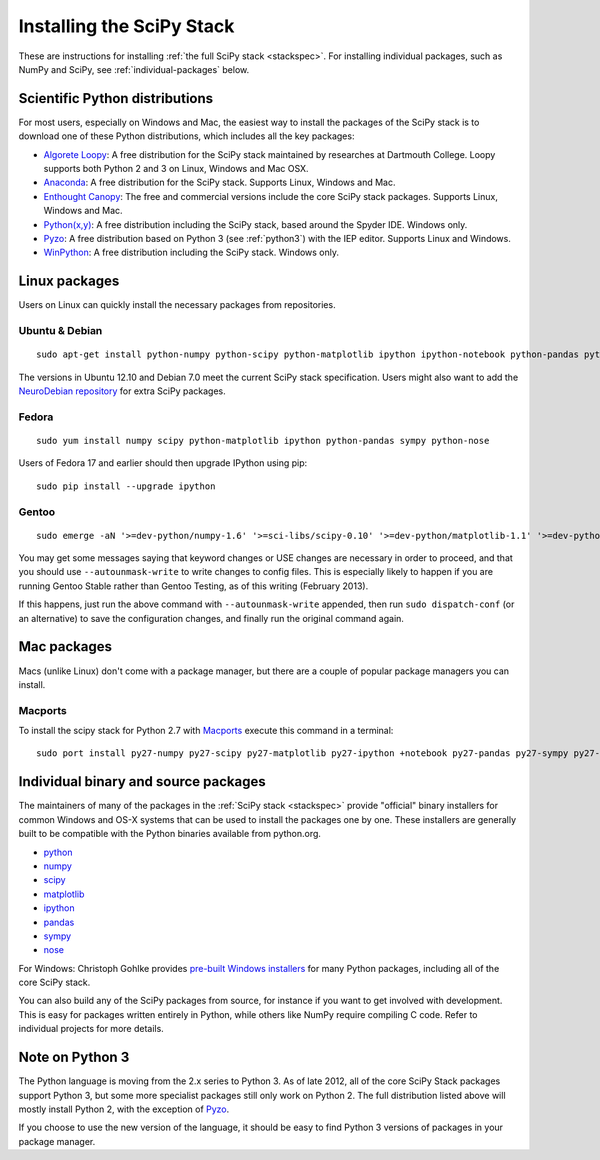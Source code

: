 ==========================
Installing the SciPy Stack
==========================

These are instructions for installing :ref:`the full SciPy stack
<stackspec>`.  For installing individual packages, such as NumPy and
SciPy, see :ref:`individual-packages` below.


Scientific Python distributions
-------------------------------

For most users, especially on Windows and Mac, the easiest way to install the
packages of the SciPy stack is to download one of these Python distributions,
which includes all the key packages:

* `Algorete Loopy <http://algorete.org>`_: A free distribution for the SciPy
  stack maintained by researches at Dartmouth College. Loopy supports both
  Python 2 and 3 on Linux, Windows and Mac OSX.
* `Anaconda <http://continuum.io/downloads.html>`_: A free distribution
  for the SciPy stack. Supports Linux, Windows and Mac.
* `Enthought Canopy <http://www.enthought.com/products/canopy/>`_: The free and
  commercial versions include the core SciPy stack packages. Supports Linux,
  Windows and Mac.
* `Python(x,y) <http://code.google.com/p/pythonxy/>`_: A free distribution
  including the SciPy stack, based around the Spyder IDE. Windows only.
* `Pyzo <http://www.pyzo.org/>`_: A free distribution based on Python 3 (see
  :ref:`python3`) with the IEP editor. Supports Linux and Windows.
* `WinPython <http://code.google.com/p/winpython/>`_: A free distribution
  including the SciPy stack. Windows only.

Linux packages
--------------

Users on Linux can quickly install the necessary packages from repositories.

Ubuntu & Debian
~~~~~~~~~~~~~~~

::

    sudo apt-get install python-numpy python-scipy python-matplotlib ipython ipython-notebook python-pandas python-sympy python-nose

The versions in Ubuntu 12.10 and Debian 7.0 meet the current SciPy stack
specification. Users might also want to add the `NeuroDebian repository
<http://neuro.debian.net/>`_ for extra SciPy packages.

Fedora
~~~~~~

::

    sudo yum install numpy scipy python-matplotlib ipython python-pandas sympy python-nose

Users of Fedora 17 and earlier should then upgrade IPython using pip::

    sudo pip install --upgrade ipython

Gentoo
~~~~~~

::

    sudo emerge -aN '>=dev-python/numpy-1.6' '>=sci-libs/scipy-0.10' '>=dev-python/matplotlib-1.1' '>=dev-python/ipython-0.13' '>=dev-python/pandas-0.8' '>=dev-python/sympy-0.7' '>=dev-python/nose-1.1'

You may get some messages saying that keyword changes or USE changes are
necessary in order to proceed, and that you should use ``--autounmask-write`` to
write changes to config files. This is especially likely to happen if you are
running Gentoo Stable rather than Gentoo Testing, as of this writing (February
2013).

If this happens, just run the above command with ``--autounmask-write``
appended, then run ``sudo dispatch-conf`` (or an alternative) to save the
configuration changes, and finally run the original command again.

Mac packages
------------

Macs (unlike Linux) don't come with a package manager, but there are a couple of
popular package managers you can install.

Macports
~~~~~~~~

To install the scipy stack for Python 2.7 with `Macports
<http://www.macports.org>`_ execute this command in a terminal::

    sudo port install py27-numpy py27-scipy py27-matplotlib py27-ipython +notebook py27-pandas py27-sympy py27-nose


.. _individual-packages:

Individual binary and source packages
-------------------------------------

The maintainers of many of the packages in the :ref:`SciPy stack
<stackspec>` provide "official" binary installers for common Windows
and OS-X systems that can be used to install the packages
one by one. These installers are generally built to be compatible
with the Python binaries available from python.org.

*  `python <http://python.org/download/>`_
*  `numpy <http://sourceforge.net/projects/numpy/files/NumPy/>`_
*  `scipy <http://sourceforge.net/projects/scipy/files/scipy/>`_
*  `matplotlib <http://matplotlib.org/downloads.html>`_
*  `ipython <https://github.com/ipython/ipython/releases>`_
*  `pandas <http://pandas.pydata.org/getpandas.html>`_
*  `sympy <https://github.com/sympy/sympy/releases>`_
*  `nose <https://nose.readthedocs.org/en/latest/>`_

For Windows: Christoph Gohlke provides `pre-built Windows installers
<http://www.lfd.uci.edu/~gohlke/pythonlibs/>`_ for many Python
packages, including all of the core SciPy stack.

You can also build any of the SciPy packages from source, for instance if you
want to get involved with development. This is easy for packages written
entirely in Python, while others like NumPy require compiling C code. Refer to
individual projects for more details.


.. _python3:

Note on Python 3
----------------

The Python language is moving from the 2.x series to Python 3. As of late 2012,
all of the core SciPy Stack packages support Python 3, but some more specialist
packages still only work on Python 2. The full distribution listed above will
mostly install Python 2, with the exception of `Pyzo <http://www.pyzo.org/>`_.

If you choose to use the new version of the language, it should be easy to find
Python 3 versions of packages in your package manager.
